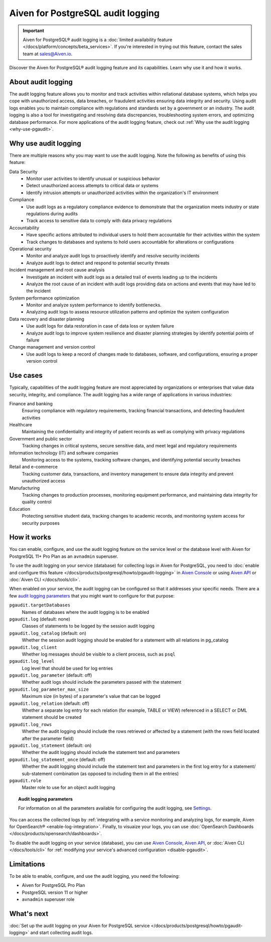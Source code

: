 Aiven for PostgreSQL audit logging
==================================

.. important::

   Aiven for PostgreSQL® audit logging is a :doc:`limited availability feature </docs/platform/concepts/beta_services>`. If you're interested in trying out this feature, contact the sales team at `sales@Aiven.io <mailto:sales@Aiven.io>`_.

Discover the Aiven for PostgreSQL® audit logging feature and its capabilities. Learn why use it and how it works.

.. seealso::

   For information on how to enable the audit logging on your Aiven for PostgreSQL service and how to access and visualize your logs, check out :doc:`Collect audit logs in Aiven for PostgreSQL® </docs/products/postgresql/howto/pgaudit-logging>`.

About audit logging
-------------------

The audit logging feature allows you to monitor and track activities within rellational database systems, which helps you cope with unauthorized access, data breaches, or fraudulent activities ensuring data integrity and security. Using audit logs enables you to maintain compliance with regulations and standards set by a government or an industry. The audit logging is also a tool for investigating and resolving data discrepancies, troubleshooting system errors, and optimizing database performance. For more applications of the audit logging feature, check out :ref:`Why use the audit logging <why-use-pgaudit>`.

.. _why-use-pgaudit:

Why use audit logging
---------------------

There are multiple reasons why you may want to use the audit logging. Note the following as benefits of using this feature:

Data Security
  * Monitor user activities to identify unusual or suspicious behavior
  * Detect unauthorized access attempts to critical data or systems
  * Identify intrusion attempts or unauthorized activities within the organization's IT environment

Compliance
  * Use audit logs as a regulatory compliance evidence to demonstrate that the organization meets industry or state regulations during audits
  * Track access to sensitive data to comply with data privacy regulations

Accountability
  * Have specific actions attributed to individual users to hold them accountable for their activities within the system
  * Track changes to databases and systems to hold users accountable for alterations or configurations

Operational security
  * Monitor and analyze audit logs to proactively identify and resolve security incidents
  * Analyze audit logs to detect and respond to potential security threats

Incident management and root cause analysis
  * Investigate an incident with audit logs as a detailed trail of events leading up to the incidents
  * Analyze the root cause of an incident with audit logs providing data on actions and events that may have led to the incident

System performance optimization
  * Monitor and analyze system performance to identify bottlenecks.
  * Analyzing audit logs to assess resource utilization patterns and optimize the system configuration

Data recovery and disaster planning
  * Use audit logs for data restoration in case of data loss or system failure
  * Analyze audit logs to improve system resilience and disaster planning strategies by identify potential points of failure

Change management and version control
  * Use audit logs to keep a record of changes made to databases, software, and configurations, ensuring a proper version control

Use cases
---------

Typically, capabilities of the audit logging feature are most appreciated by organizations or enterprises that value data security, integrity, and compliance. The audit logging has a wide range of applications in various industries:

Finance and banking
  Ensuring compliance with regulatory requirements, tracking financial transactions, and detecting fraudulent activities
Healthcare
  Maintaining the confidentiality and integrity of patient records as well as complying with privacy regulations
Government and public sector
  Tracking changes in critical systems, secure sensitive data, and meet legal and regulatory requirements
Information technology (IT) and software companies
  Monitoring access to the systems, tracking software changes, and identifying potential security breaches
Retail and e-commerce
  Tracking customer data, transactions, and inventory management to ensure data integrity and prevent unauthorized access
Manufacturing
  Tracking changes to production processes, monitoring equipment performance, and maintaining data integrity for quality control
Education
  Protecting sensitive student data, tracking changes to academic records, and monitoring system access for security purposes

How it works
------------

You can enable, configure, and use the audit logging feature on the service level or the database level with Aiven for PostgreSQL 11+ Pro Plan as an ``avnadmin`` superuser.

To use the audit logging on your service (database) for collecting logs in Aiven for PostgreSQL, you need to :doc:`enable and configure this feature </docs/products/postgresql/howto/pgaudit-logging>` in `Aiven Console <https://console.aiven.io>`_ or using `Aiven API <https://api.aiven.io/doc/>`_ or :doc:`Aiven CLI </docs/tools/cli>`.

When enabled on your service, the audit logging can be configured so that it addresses your specific needs. There are a few `audit logging parameters <https://github.com/pgaudit/pgaudit/tree/6afeae52d8e4569235bf6088e983d95ec26f13b7#readme>`_ that you might want to configure for that purpose:

``pgaudit.targetDatabases``
  Names of databases where the audit logging is to be enabled
``pgaudit.log`` (default: none)
  Classes of statements to be logged by the session audit logging
``pgaudit.log_catalog`` (default: on)	
  Whether the session audit logging should be enabled for a statement with all relations in pg_catalog
``pgaudit.log_client``
  Whether log messages should be visible to a client process, such as ``psql``
``pgaudit.log_level``
  Log level that should be used for log entries
``pgaudit.log_parameter`` (default: off)
  Whether audit logs should include the parameters passed with the statement
``pgaudit.log_parameter_max_size`` 
  Maximum size (in bytes) of a parameter's value that can be logged
``pgaudit.log_relation`` (default: off)
  Whether a separate log entry for each relation (for example, TABLE or VIEW) referenced in a SELECT or DML statement should be created
``pgaudit.log_rows``
  Whether the audit logging should include the rows retrieved or affected by a statement (with the rows field located after the parameter field)
``pgaudit.log_statement`` (default: on)
  Whether the audit logging should include the statement text and parameters
``pgaudit.log_statement_once`` (default: off)
  Whether the audit logging should include the statement text and parameters in the first log entry for a statement/ sub-statement combination (as opposed to including them in all the entries)
``pgaudit.role``
  Master role to use for an object audit logging

.. topic:: Audit logging parameters

    For information on all the parameters available for configuring the audit logging, see `Settings <https://github.com/pgaudit/pgaudit/tree/6afeae52d8e4569235bf6088e983d95ec26f13b7#readme>`_.

You can access the collected logs by :ref:`integrating with a service monitoring and analyzing logs, for example, Aiven for OpenSearch® <enable-log-integration>`. Finally, to visuaize your logs, you can use :doc:`OpenSearch Dashboards </docs/products/opensearch/dashboards>`.

To disable the audit logging on your service (database), you can use `Aiven Console <https://console.aiven.io>`_, `Aiven API <https://api.aiven.io/doc/>`_, or :doc:`Aiven CLI </docs/tools/cli>` for :ref:`modifying your service's advanced configuration <disable-pgaudit>`. 

Limitations
-----------

To be able to enable, configure, and use the audit logging, you need the following:

* Aiven for PostgreSQL Pro Plan
* PostgreSQL version 11 or higher
* ``avnadmin`` superuser role

What's next
-----------

:doc:`Set up the audit logging on your Aiven for PostgreSQL service </docs/products/postgresql/howto/pgaudit-logging>` and start collecting audit logs.
